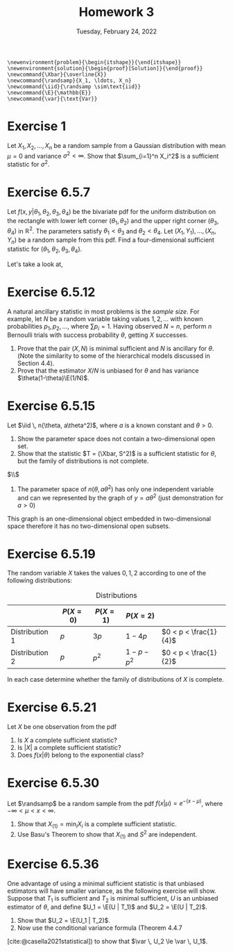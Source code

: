 #+title: Homework 3
#+date: Tuesday, February 24, 2022
#+options: toc:nil
#+bibliography: main.bib
#+latex_header: \usepackage{enumitem}
#+latex_header: \setlist[enumerate,1]{label=$\alph*)$}
#+latex_header: \usepackage{amsthm}
#+latex_header: \usepackage{tikz}
#+latex_header: \usetikzlibrary{arrows,intersections}
#+latex_header: \allowdisplaybreaks
#+latex_header: \everymath{\displaystyle}

#+begin_src latex-macros
\newenvironment{problem}{\begin{itshape}}{\end{itshape}}
\newenvironment{solution}{\begin{proof}[Solution]}{\end{proof}}
\newcommand{\Xbar}{\overline{X}}
\newcommand{\randsamp}{X_1, \ldots, X_n}
\newcommand{\iid}{\randsamp \sim\text{iid}}
\newcommand{\E}{\mathbb{E}}
\newcommand{\var}{\text{Var}}
#+end_src

* Exercise 1

#+begin_problem
Let $X_1, X_2, \ldots, X_n$ be a random sample from a Gaussian distribution with mean
$\mu=0$ and variance $\sigma^2 < \infty$. Show that $\sum_{i=1}^n X_i^2$ is a sufficient
statistic for $\sigma^2$.
#+end_problem

* Exercise 6.5.7

#+begin_problem
Let $f(x, y | \theta_1, \theta_2, \theta_3, \theta_4)$ be the bivariate pdf for the uniform
distribution on the rectangle with lower left corner $(\theta_1, \theta_2)$ and the upper
right corner $(\theta_3, \theta_4)$ in $\mathbb{R}^2$. The parameters satisfy $\theta_1 < \theta_3$ and $\theta_2
< \theta_4$. Let $(X_1, Y_1), \ldots, (X_n, Y_n)$ be a random sample from this pdf. Find a
four-dimensional sufficient statistic for $(\theta_1, \theta_2, \theta_3, \theta_4)$.
#+end_problem

#+begin_solution
Let's take a look at,

\begin{tikzpicture}
  \coordinate (O) at (0,0);

  \draw[->] (-0.3,0) -- (8,0) coordinate (xmax);
  \draw[->] (0,-0.3) -- (0,5) coordinate[label = {right:$\mathbb{R}^2$}] (ymax);
  \path[name path=x] (0.3,0.5) -- (6.7,4.7);
  \path[name path=y] plot[smooth] coordinates {(-0.3,2) (2,1.5) (4,2.8) (6,5)};

  \scope[name intersections = {of = x and y, name = i}]
    \fill[gray!20] (i-1) -- (i-2 |- i-1) -- (i-2) -- (i-1 |- i-2);
    \draw (i-1) node[label = {south west:$(\theta_1, \theta_2)$}] (i-1) {};
    \path (i-2) node[label = {north east:$(\theta_3, \theta_4)$}] (i-2) {}
    -- (i-2 |- i-1) node (i-12) {};
    \draw[blue, <->] (i-2) -- node[right] {$|\theta_4 - \theta_2|$} (i-12);
    \draw[blue, <->] (i-1) -- node[below] {$|\theta_3 - \theta_1|$} (i-12);

    \node (area) at (8,4.4) {$A=(\theta_3 - \theta_1)(\theta_4 - \theta_2)$};
    \draw[->] (area.west) to[bend right] (3,2.5);
  \endscope
\end{tikzpicture}

#+end_solution

* Exercise 6.5.12

#+begin_problem
A natural ancillary statistic in most problems is the /sample size/. For
example, let $N$ be a random variable taking values $1, 2, \ldots$ with known
probabilities $p_1, p_2, \ldots$, where $\sum p_i = 1$. Having observed $N = n$, perform
$n$ Bernoulli trials with success probability $\theta$, getting $X$ successes.

1) Prove that the pair $(X, N)$ is minimal sufficient and $N$ is ancillary for
   $\theta$. (Note the similarity to some of the hierarchical models discussed in
   Section 4.4).
1) Prove that the estimator $X/N$ is unbiased for $\theta$ and has variance $\theta(1-\theta)\E(1/N)$.
#+end_problem

* Exercise 6.5.15

#+begin_problem
Let $\iid \, n(\theta, a\theta^2)$, where $a$ is a known constant and $\theta > 0$.

1) Show the parameter space does not contain a two-dimensional open set.
1) Show that the statistic $T = (\Xbar, S^2)$ is a sufficient statistic for $\theta$,
   but the family of distributions is not complete.
#+end_problem

#+begin_solution
$\\$
1) The parameter space of $n(\theta, a\theta^2)$ has only one independent variable and can
   we represented by the graph of $y = a\theta^2$ (just demonstration for $a>0$)

\begin{tikzpicture}
  \draw[->] (-0.2,0) -- (4,0) node[right] {$\theta$};
  \draw[->] (0,-0.2) -- (0,4) node[above] {$y$};

  \draw[red, thick] (-.5,.25) parabola bend (0,0) (4,4) node[below right] {$a\theta^2$};
\end{tikzpicture}

This graph is an one-dimensional object embedded in two-dimensional space
therefore it has no two-dimensional open subsets.
#+end_solution

* Exercise 6.5.19

#+begin_problem
The random variable $X$ takes the values $0, 1, 2$ according to one of the
following distributions:

#+caption: Distributions
#+name: tab:dists
|                | $P(X = 0)$ | $P(X = 1)$ | $P(X = 2)$    |                       |
|----------------+------------+------------+---------------+-----------------------|
| Distribution 1 | $p$        | $3p$       | $1 - 4p$      | $0 < p < \frac{1}{4}$ |
| Distribution 2 | $p$        | $p^2$      | $1 - p - p^2$ | $0 < p < \frac{1}{2}$ |

In each case determine whether the family of distributions of $X$ is complete.
#+end_problem

* Exercise 6.5.21

#+begin_problem
Let $X$ be one observation from the pdf

\begin{equation}
\label{eq:foo}
f(X|\theta) = \left( \frac{\theta}{2} \right)^{|x|} (1 - \theta)^{1 - |x|}, \quad x=-1, 0, 1, \quad 0 \le \theta \le 1.
\end{equation}

1) Is $X$ a complete sufficient statistic?
1) Is $\left| X \right|$ a complete sufficient statistic?
1) Does $f(x | \theta)$ belong to the exponential class?
#+end_problem

* Exercise 6.5.30

#+begin_problem
Let $\randsamp$ be a random sample from the pdf $f(x|\mu) = e^{-(x-\mu)}$, where $-\infty
< \mu < x < \infty$.

1) Show that $X_{(1)} = \min_i X_i$ is a complete sufficient statistic.
1) Use Basu's Theorem to show that $X_{(1)}$ and $S^2$ are independent.
#+end_problem

* Exercise 6.5.36

#+begin_problem
One advantage of using a minimal sufficient statistic is that unbiased
estimators will have smaller variance, as the following exercise will show.
Suppose that $T_1$ is sufficient and $T_2$ is minimal sufficient, $U$ is an
unbiased estimator of $\theta$, and define $U_1 = \E(U | T_1)$ and $U_2 = \E(U | T_2)$.

1) Show that $U_2 = \E(U_1  | T_2)$.
1) Now use the conditional variance formula (Theorem 4.4.7
[cite:@casella2021statistical]) to show that $\var \, U_2 \le \var \, U_1$.
#+end_problem

#+print_bibliography:
